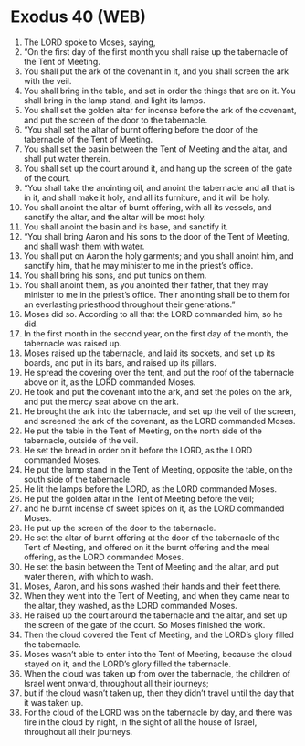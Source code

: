* Exodus 40 (WEB)
:PROPERTIES:
:ID: WEB/02-EXO40
:END:

1. The LORD spoke to Moses, saying,
2. “On the first day of the first month you shall raise up the tabernacle of the Tent of Meeting.
3. You shall put the ark of the covenant in it, and you shall screen the ark with the veil.
4. You shall bring in the table, and set in order the things that are on it. You shall bring in the lamp stand, and light its lamps.
5. You shall set the golden altar for incense before the ark of the covenant, and put the screen of the door to the tabernacle.
6. “You shall set the altar of burnt offering before the door of the tabernacle of the Tent of Meeting.
7. You shall set the basin between the Tent of Meeting and the altar, and shall put water therein.
8. You shall set up the court around it, and hang up the screen of the gate of the court.
9. “You shall take the anointing oil, and anoint the tabernacle and all that is in it, and shall make it holy, and all its furniture, and it will be holy.
10. You shall anoint the altar of burnt offering, with all its vessels, and sanctify the altar, and the altar will be most holy.
11. You shall anoint the basin and its base, and sanctify it.
12. “You shall bring Aaron and his sons to the door of the Tent of Meeting, and shall wash them with water.
13. You shall put on Aaron the holy garments; and you shall anoint him, and sanctify him, that he may minister to me in the priest’s office.
14. You shall bring his sons, and put tunics on them.
15. You shall anoint them, as you anointed their father, that they may minister to me in the priest’s office. Their anointing shall be to them for an everlasting priesthood throughout their generations.”
16. Moses did so. According to all that the LORD commanded him, so he did.
17. In the first month in the second year, on the first day of the month, the tabernacle was raised up.
18. Moses raised up the tabernacle, and laid its sockets, and set up its boards, and put in its bars, and raised up its pillars.
19. He spread the covering over the tent, and put the roof of the tabernacle above on it, as the LORD commanded Moses.
20. He took and put the covenant into the ark, and set the poles on the ark, and put the mercy seat above on the ark.
21. He brought the ark into the tabernacle, and set up the veil of the screen, and screened the ark of the covenant, as the LORD commanded Moses.
22. He put the table in the Tent of Meeting, on the north side of the tabernacle, outside of the veil.
23. He set the bread in order on it before the LORD, as the LORD commanded Moses.
24. He put the lamp stand in the Tent of Meeting, opposite the table, on the south side of the tabernacle.
25. He lit the lamps before the LORD, as the LORD commanded Moses.
26. He put the golden altar in the Tent of Meeting before the veil;
27. and he burnt incense of sweet spices on it, as the LORD commanded Moses.
28. He put up the screen of the door to the tabernacle.
29. He set the altar of burnt offering at the door of the tabernacle of the Tent of Meeting, and offered on it the burnt offering and the meal offering, as the LORD commanded Moses.
30. He set the basin between the Tent of Meeting and the altar, and put water therein, with which to wash.
31. Moses, Aaron, and his sons washed their hands and their feet there.
32. When they went into the Tent of Meeting, and when they came near to the altar, they washed, as the LORD commanded Moses.
33. He raised up the court around the tabernacle and the altar, and set up the screen of the gate of the court. So Moses finished the work.
34. Then the cloud covered the Tent of Meeting, and the LORD’s glory filled the tabernacle.
35. Moses wasn’t able to enter into the Tent of Meeting, because the cloud stayed on it, and the LORD’s glory filled the tabernacle.
36. When the cloud was taken up from over the tabernacle, the children of Israel went onward, throughout all their journeys;
37. but if the cloud wasn’t taken up, then they didn’t travel until the day that it was taken up.
38. For the cloud of the LORD was on the tabernacle by day, and there was fire in the cloud by night, in the sight of all the house of Israel, throughout all their journeys.
